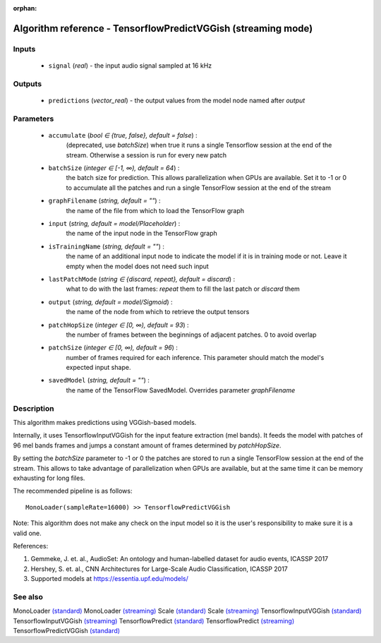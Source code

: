 :orphan:

Algorithm reference - TensorflowPredictVGGish (streaming mode)
==============================================================

Inputs
------

 - ``signal`` (*real*) - the input audio signal sampled at 16 kHz

Outputs
-------

 - ``predictions`` (*vector_real*) - the output values from the model node named after `output`

Parameters
----------

 - ``accumulate`` (*bool ∈ {true, false}, default = false*) :
     (deprecated, use `batchSize`) when true it runs a single Tensorflow session at the end of the stream. Otherwise a session is run for every new patch
 - ``batchSize`` (*integer ∈ [-1, ∞), default = 64*) :
     the batch size for prediction. This allows parallelization when GPUs are available. Set it to -1 or 0 to accumulate all the patches and run a single TensorFlow session at the end of the stream
 - ``graphFilename`` (*string, default = ""*) :
     the name of the file from which to load the TensorFlow graph
 - ``input`` (*string, default = model/Placeholder*) :
     the name of the input node in the TensorFlow graph
 - ``isTrainingName`` (*string, default = ""*) :
     the name of an additional input node to indicate the model if it is in training mode or not. Leave it empty when the model does not need such input
 - ``lastPatchMode`` (*string ∈ {discard, repeat}, default = discard*) :
     what to do with the last frames: `repeat` them to fill the last patch or `discard` them
 - ``output`` (*string, default = model/Sigmoid*) :
     the name of the node from which to retrieve the output tensors
 - ``patchHopSize`` (*integer ∈ [0, ∞), default = 93*) :
     the number of frames between the beginnings of adjacent patches. 0 to avoid overlap
 - ``patchSize`` (*integer ∈ [0, ∞), default = 96*) :
     number of frames required for each inference. This parameter should match the model's expected input shape.
 - ``savedModel`` (*string, default = ""*) :
     the name of the TensorFlow SavedModel. Overrides parameter `graphFilename`

Description
-----------

This algorithm makes predictions using VGGish-based models.

Internally, it uses TensorflowInputVGGish for the input feature extraction (mel bands). It feeds the model with patches of 96 mel bands frames and jumps a constant amount of frames determined by `patchHopSize`.

By setting the `batchSize` parameter to -1 or 0 the patches are stored to run a single TensorFlow session at the end of the stream. This allows to take advantage of parallelization when GPUs are available, but at the same time it can be memory exhausting for long files.

The recommended pipeline is as follows::

  MonoLoader(sampleRate=16000) >> TensorflowPredictVGGish

Note: This algorithm does not make any check on the input model so it is the user's responsibility to make sure it is a valid one.


References:

1. Gemmeke, J. et. al., AudioSet: An ontology and human-labelled dataset for audio events, ICASSP 2017

2. Hershey, S. et. al., CNN Architectures for Large-Scale Audio Classification, ICASSP 2017

3. Supported models at https://essentia.upf.edu/models/




See also
--------

MonoLoader `(standard) <std_MonoLoader.html>`__
MonoLoader `(streaming) <streaming_MonoLoader.html>`__
Scale `(standard) <std_Scale.html>`__
Scale `(streaming) <streaming_Scale.html>`__
TensorflowInputVGGish `(standard) <std_TensorflowInputVGGish.html>`__
TensorflowInputVGGish `(streaming) <streaming_TensorflowInputVGGish.html>`__
TensorflowPredict `(standard) <std_TensorflowPredict.html>`__
TensorflowPredict `(streaming) <streaming_TensorflowPredict.html>`__
TensorflowPredictVGGish `(standard) <std_TensorflowPredictVGGish.html>`__
